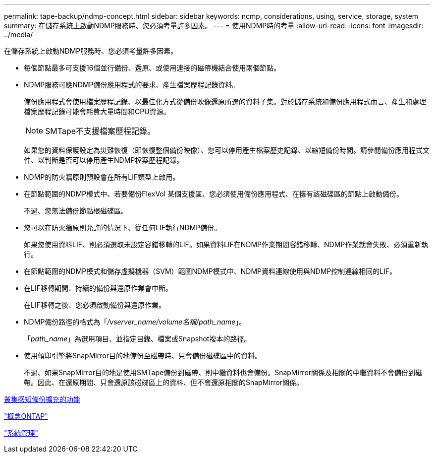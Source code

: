 ---
permalink: tape-backup/ndmp-concept.html 
sidebar: sidebar 
keywords: ncmp, considerations, using, service, storage, system 
summary: 在儲存系統上啟動NDMP服務時、您必須考量許多因素。 
---
= 使用NDMP時的考量
:allow-uri-read: 
:icons: font
:imagesdir: ../media/


[role="lead"]
在儲存系統上啟動NDMP服務時、您必須考量許多因素。

* 每個節點最多可支援16個並行備份、還原、或使用連接的磁帶機結合使用兩個節點。
* NDMP服務可應NDMP備份應用程式的要求、產生檔案歷程記錄資料。
+
備份應用程式會使用檔案歷程記錄、以最佳化方式從備份映像還原所選的資料子集。對於儲存系統和備份應用程式而言、產生和處理檔案歷程記錄可能會耗費大量時間和CPU資源。

+
[NOTE]
====
SMTape不支援檔案歷程記錄。

====
+
如果您的資料保護設定為災難恢復（即恢復整個備份映像）、您可以停用產生檔案歷史記錄、以縮短備份時間。請參閱備份應用程式文件、以判斷是否可以停用產生NDMP檔案歷程記錄。

* NDMP的防火牆原則預設會在所有LIF類型上啟用。
* 在節點範圍的NDMP模式中、若要備份FlexVol 某個支援區、您必須使用備份應用程式、在擁有該磁碟區的節點上啟動備份。
+
不過、您無法備份節點根磁碟區。

* 您可以在防火牆原則允許的情況下、從任何LIF執行NDMP備份。
+
如果您使用資料LIF、則必須選取未設定容錯移轉的LIF。如果資料LIF在NDMP作業期間容錯移轉、NDMP作業就會失敗、必須重新執行。

* 在節點範圍的NDMP模式和儲存虛擬機器（SVM）範圍NDMP模式中、NDMP資料連線使用與NDMP控制連線相同的LIF。
* 在LIF移轉期間、持續的備份與還原作業會中斷。
+
在LIF移轉之後、您必須啟動備份與還原作業。

* NDMP備份路徑的格式為「_/vserver_name/volume名稱/path_name_」。
+
「_path_name_」為選用項目、並指定目錄、檔案或Snapshot複本的路徑。

* 使用傾印引擎將SnapMirror目的地備份至磁帶時、只會備份磁碟區中的資料。
+
不過、如果SnapMirror目的地是使用SMTape備份到磁帶、則中繼資料也會備份。SnapMirror關係及相關的中繼資料不會備份到磁帶。因此、在還原期間、只會還原該磁碟區上的資料、但不會還原相關的SnapMirror關係。



xref:cluster-aware-backup-extension-concept.adoc[叢集感知備份擴充的功能]

link:../concepts/index.html["概念ONTAP"]

link:../system-admin/index.html["系統管理"]
